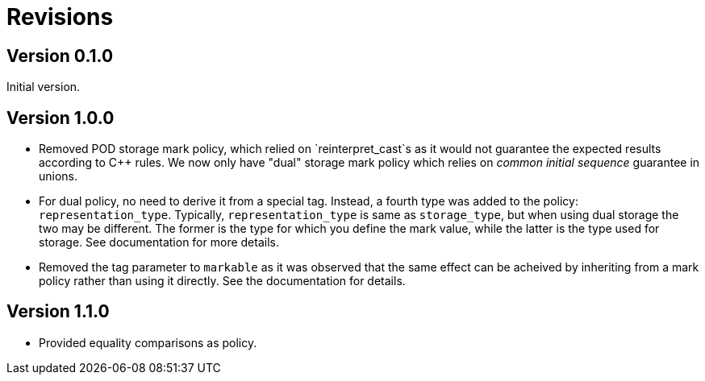 # Revisions

## Version 0.1.0

Initial version.

## Version 1.0.0

 * Removed POD storage mark policy, which relied on `reinterpret_cast`s as it would not guarantee
   the expected results according to C++ rules. We now only have "dual" storage mark policy which
   relies on _common initial sequence_ guarantee in unions.
   
 * For dual policy, no need to derive it from a special tag. Instead, a fourth type was added to
   the policy: `representation_type`. Typically, `representation_type` is same as `storage_type`,
   but when using dual storage the two may be different. The former is the type for which you define
   the mark value, while the latter is the type used for storage. See documentation for more details.   

 * Removed the tag parameter to `markable` as it was observed that the same effect can be acheived
   by inheriting from a mark policy rather than using it directly. See the documentation for details.
   
## Version 1.1.0

 * Provided equality comparisons as policy.
   
